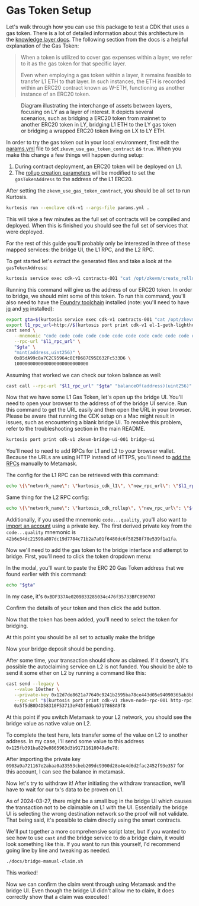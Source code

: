 * Gas Token Setup

Let's walk through how you can use this package to test a CDK that
uses a gas token. There is a lot of detailed information about this
architecture in the [[https://github.com/0xPolygonHermez/zkevm-techdocs/blob/a6d46da98ad32ace544e5dbc31d34831f9cc1bdd/knowledge-layer/architecture/PDFs/ulxly.pdf][knowledge layer docs]]. The following section from
the docs is a helpful explanation of the Gas Token:

#+begin_quote
When a token is utilized to cover gas expenses within a layer, we refer to it as the gas token for that specific layer.

Even when employing a gas token within a layer, it remains feasible to transfer L1 ETH to that layer. In such instances, the ETH is recorded within an ERC20 contract known as W-ETH, functioning as another instance of an ERC20 token.
#+end_quote

#+CAPTION: Diagram illustrating the interchange of assets between layers, focusing on LY as a layer of interest. It depicts several scenarios, such as bridging a ERC20 token from mainnet to another ERC20 token in LY, bridging L1 ETH to the LY gas token or bridging a wrapped ERC20 token living on LX to LY ETH.
[[file:gas-token-img/ulxly-exchanges.drawio.png]]

In order to try the gas token out in your local environment, first
edit the [[../params.yml][params.yml]] file to set ~zkevm_use_gas_token_contract~ as
~true~. When you make this change a few things will happen during
setup:

1. During contract deployment, an ERC20 token will be deployed on L1.
2. The [[../templates/create_rollup_parameters.json][rollup creation parameters]] will be modified to set the
   ~gasTokenAddress~ to the address of the L1 ERC20.

After setting the ~zkevm_use_gas_token_contract~, you should be all
set to run Kurtosis.

#+begin_src bash
kurtosis run --enclave cdk-v1 --args-file params.yml .
#+end_src

This will take a few minutes as the full set of contracts will be
compiled and deployed. When this is finished you should see the full
set of services that were deployed.

[[file:gas-token-img/services.png]]

For the rest of this guide you'll probably only be interested in three
of these mapped services: the bridge UI, the L1 RPC, and the L2 RPC.

To get started let's extract the generated files and take a look at
the ~gasTokenAddress~:

#+begin_src bash
kurtosis service exec cdk-v1 contracts-001 "cat /opt/zkevm/create_rollup_parameters.json"
#+end_src

Running this command will give us the address of our ERC20 token. In
order to bridge, we should mint some of this token. To run this command,
you'll also need to have the [[https://book.getfoundry.sh/getting-started/installation][Foundry toolchain]]
installed (note: you'll need to have [[https://jqlang.github.io/jq/][jq]] and [[https://github.com/mikefarah/yq/#install][yq]] installed):

#+begin_src bash
export gta=$(kurtosis service exec cdk-v1 contracts-001 "cat /opt/zkevm/create_rollup_parameters.json" | tail -n +2 | jq -r .gasTokenAddress)
export l1_rpc_url=http://$(kurtosis port print cdk-v1 el-1-geth-lighthouse rpc)
cast send \
   --mnemonic "code code code code code code code code code code code quality" \
   --rpc-url "$l1_rpc_url" \
   "$gta" \
   "mint(address,uint256)" \
   0x85dA99c8a7C2C95964c8EfD687E95E632Fc533D6 \
   1000000000000000000000000000
#+end_src

Assuming that worked we can check our token balance as well:
#+begin_src bash
cast call --rpc-url "$l1_rpc_url" "$gta" "balanceOf(address)(uint256)" 0x85dA99c8a7C2C95964c8EfD687E95E632Fc533D6
#+end_src

Now that we have some L1 Gas Token, let's open up the bridge
UI. You'll need to open your browser to the address of of the bridge
UI service. Run this command to get the URL easily and then open the
URL in your browser. Please be aware that running the CDK setup on a
Mac might result in issues, such as encountering a blank bridge UI.
To resolve this problem, refer to the troubleshooting section in the
main README.

#+begin_src bash
kurtosis port print cdk-v1 zkevm-bridge-ui-001 bridge-ui
#+end_src

You'll need to need to add RPCs for L1 and L2 to your browser
wallet. Because the URLs are using HTTP instead of HTTPS, you'll need
to [[https://support.metamask.io/hc/en-us/articles/360043227612-How-to-add-a-custom-network-RPC][add the RPCs]] manually to Metamask.

The config for the L1 RPC can be retrieved with this command:

#+begin_src bash
echo \{\"network_name\": \"kurtosis_cdk_l1\", \"new_rpc_url\": \"$l1_rpc_url\", \"chain_id\": $(yq .l1_chain_id params.yml), \"currency_symbol\": \"ETH\"\} | jq
#+end_src

Same thing for the L2 RPC config:

#+begin_src bash
echo \{\"network_name\": \"kurtosis_cdk_rollup\", \"new_rpc_url\": \"$(kurtosis port print cdk-v1 zkevm-node-rpc-001 http-rpc)\", \"chain_id\": $(yq .zkevm_rollup_chain_id params.yml), \"currency_symbol\": \"CDK\"\} | jq
#+end_src

Additionally, if you used the mnemonic ~code...quality~, you'll also
want to [[https://support.metamask.io/hc/en-us/articles/360015489331-How-to-import-an-account#h_01G01W07NV7Q94M7P1EBD5BYM4][import an account]] using a private key. The first derived
private key from the ~code...quality~ mnemonic is
~42b6e34dc21598a807dc19d7784c71b2a7a01f6480dc6f58258f78e539f1a1fa~.

Now we'll need to add the gas token to the bridge interface and
attempt to bridge. First, you'll need to click the token dropdown
menu:

[[file:gas-token-img/01_bridge.png]]

In the modal, you'll want to paste the ERC 20 Gas Token address that
we found earlier with this command:

#+begin_src bash
echo "$gta"
#+end_src

In my case, it's ~0xBDF337Ae0209B33285034c476f35733BFC890707~

[[file:gas-token-img/02_bridge.png]]

Confirm the details of your token and then click the add button.

[[file:gas-token-img/03_bridge.png]]

Now that the token has been added, you'll need to select the token for
bridging.

[[file:gas-token-img/04_bridge.png]]

At this point you should be all set to actually make the bridge

[[file:gas-token-img/05_bridge.png]]

Now your bridge deposit should be pending.
[[file:gas-token-img/06_bridge.png]]

After some time, your transaction should show as claimed. If it
doesn't, it's possible the autoclaiming service on L2 is not
funded. You should be able to send it some ether on L2 by running a
command like this:

#+begin_src bash
cast send --legacy \
   --value 10ether \
   --private-key 0x12d7de8621a77640c9241b2595ba78ce443d05e94090365ab3bb5e19df82c625 \
   --rpc-url "$(kurtosis port print cdk-v1 zkevm-node-rpc-001 http-rpc)" \
   0x5f5dB0D4D58310F53713eF4Df80ba6717868A9f8
#+end_src

[[file:gas-token-img/07_bridge.png]]

At this point if you switch Metamask to your L2 network, you should
see the bridge value as native value on L2.

[[file:gas-token-img/08_bridge.png]]

To complete the test here, lets transfer some of the value on L2 to
another address. In my case, I'll send some value to this address
~0x125fb391ba829e0865963d3b91711610049a9e78~:

[[file:gas-token-img/09_bridge.png]]

After importing the private key
~0903a9a721167e2abaa0a33553cbeb209dc9300d28e4e4d6d2fac2452f93e357~ for
this account, I can see the balance in metamask.

[[file:gas-token-img/10_bridge.png]]

Now let's try to withdraw it! After initiating the withdraw
transaction, we'll have to wait for our tx's data to be proven on L1.

[[file:gas-token-img/11_bridge.png]]

As of 2024-03-27, there might be a small bug in the bridge UI which
causes the transaction not to be claimable on L1 with the
UI. Essentially the bridge UI is selecting the wrong destination
network so the proof will not validate. That being said, it's possible
to claim directly using the smart contracts.

[[file:gas-token-img/12_bridge.png]]

We'll put together a more comprehensive script later, but if you
wanted to see how to use ~cast~ and the bridge service to do a bridge
claim, it would look something like this. If you want to run this
yourself, I'd recommend going line by line and tweaking as needed.

#+begin_src bash
./docs/bridge-manual-claim.sh
#+end_src

This worked!

[[file:gas-token-img/14_bridge.png]]

Now we can confirm the claim went through using Metamask and the
bridge UI. Even though the bridge UI didn't allow me to claim, it does
correctly show that a claim was executed!

[[file:gas-token-img/15_bridge.png]]
